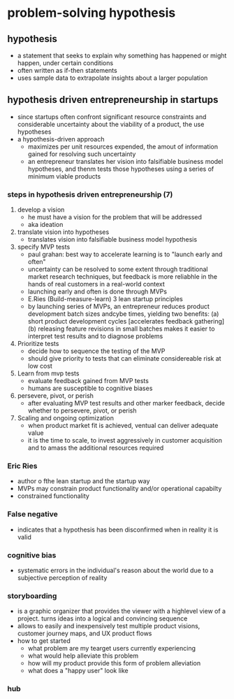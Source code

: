 * problem-solving hypothesis 
** hypothesis
    - a statement that seeks to explain why something has happened or might happen, under certain conditions
    - often written as if-then statements
    - uses sample data to extrapolate insights about a larger population
** hypothesis driven entrepreneurship in startups
    - since startups often confront significant resource constraints and considerable uncertainty about the viability of a product, the use hypotheses
    - a hypothesis-driven approach
      + maximizes per unit resources expended, the amout of information gained for resolving such uncertainty
      + an entrepreneur translates her vision into falsifiable business model hypotheses, and thenm tests those hypotheses using a series of minimum viable products
    [[./media/hypothesis-driven.png]]
*** steps in hypothesis driven entrepreneurship (7)
    1. develop a vision
       - he must have a vision for the problem that will be addressed
       - aka ideation
    2. translate vision into hypotheses
       - translates vision into falsifiable business model hypothesis
    3. specify MVP tests
       - paul grahan: best way to accelerate learning is to "launch early and often"
       - uncertainty can be resolved to some extent through traditional market research techniques, but feedback is more reliabhle in the hands of real customers in a real-world context
       - launching early and often is done through MVPs
       - E.Ries (Build-measure-learn) 3 lean startup principles
       - by launching series of MVPs, an entrepreneur reduces product development batch sizes andcybe times, yielding two benefits: (a) short product development cycles [accelerates feedback gathering] (b) releasing feature revisions in small batches makes it easier to interpret test results and to diagnose problems
    4. Prioritize tests
       - decide how to sequence the testing of the MVP
       - should give priority to tests that can eliminate considereable risk at low cost
    5. Learn from mvp tests
       - evaluate feedback gained from MVP tests
       - humans are susceptible to cognitive biases
    6. persevere, pivot, or perish
       - after evaluating MVP test results and other marker feedback, decide whether to persevere, pivot, or perish
    7. Scaling and ongoing optimization
       - when product market fit is achieved, ventual can deliver adequate value
       - it is the time to scale, to invest aggressively in customer acquisition and to amass the additional resources required

*** Eric Ries
    - author o fthe lean startup and the startup way
    - MVPs may constrain product functionality and/or operational capabilty
    - constrained functionality
*** False negative
    - indicates that a hypothesis has been disconfirmed when in reality it is valid
*** cognitive bias
    - systematic errors in the individual's reason about the world due to a subjective perception of reality
*** storyboarding
    - is a graphic organizer that provides the viewer with a highlevel view of a project. turns ideas into a logical and convincing sequence
    - allows to easily and inexpensively test multiple product visions, customer journey maps, and UX product flows
    - how to get started
      + what problem are my tearget users currently experiencing
      + what would help alleviate this problem
      + how will my product provide this form of problem alleviation
      + what does a "happy user" look like
	[[./media/story.png]]
*** hub
